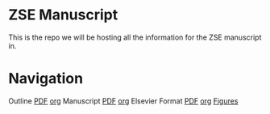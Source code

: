 * ZSE Manuscript
This is the repo we will be hosting all the information for the ZSE manuscript in. 

* Navigation
Outline [[./outline/outline.pdf][PDF]] [[./outline/outline.org][org]]
Manuscript [[./manuscript/manuscript.pdf][PDF]] [[./manuscript/manuscript.org][org]]
Elsevier Format [[./elsman/manuscript.pdf][PDF]] [[./elsman/manuscript.org][org]]
[[./figures/][Figures]]
